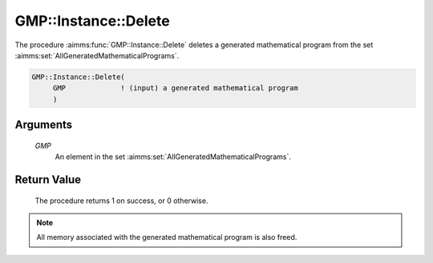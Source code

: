 .. aimms:procedure:: GMP::Instance::Delete(GMP)

.. _GMP::Instance::Delete:

GMP::Instance::Delete
=====================

The procedure :aimms:func:`GMP::Instance::Delete` deletes a generated mathematical
program from the set :aimms:set:`AllGeneratedMathematicalPrograms`.

.. code-block:: aimms

    GMP::Instance::Delete(
         GMP             ! (input) a generated mathematical program
         )

Arguments
---------

    *GMP*
        An element in the set :aimms:set:`AllGeneratedMathematicalPrograms`.

Return Value
------------

    The procedure returns 1 on success, or 0 otherwise.

.. note::

    All memory associated with the generated mathematical program is also
    freed.

.. seealso::

    The function :aimms:func:`GMP::Instance::Generate`.
